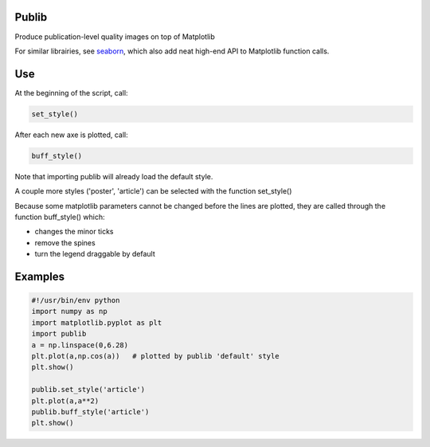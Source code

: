 Publib
======

Produce publication-level quality images on top of Matplotlib

For similar librairies, see `seaborn <http://stanford.edu/~mwaskom/software/seaborn/>`__, which also add neat high-end API to 
Matplotlib function calls.


Use
===

At the beginning of the script, call:

.. code-block:: python

    set_style()
	
After each new axe is plotted, call:

.. code-block:: python

    buff_style()

Note that importing publib will already load the default style. 

A couple more styles ('poster', 'article') can be selected with the function
set_style()

Because some matplotlib parameters cannot be changed before the lines are 
plotted, they are called through the function buff_style() which:

- changes the minor ticks

- remove the spines

- turn the legend draggable by default

Examples
========

.. code:: python

	#!/usr/bin/env python
	import numpy as np
	import matplotlib.pyplot as plt
	import publib
	a = np.linspace(0,6.28)
	plt.plot(a,np.cos(a))   # plotted by publib 'default' style
	plt.show()

	publib.set_style('article')
	plt.plot(a,a**2)
	publib.buff_style('article')
	plt.show()
